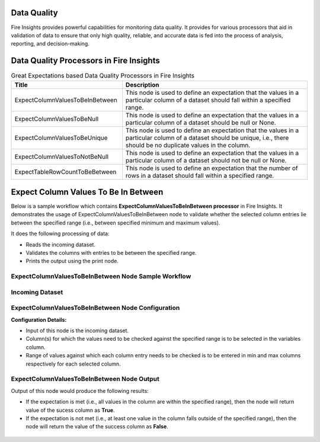 Data Quality
------

Fire Insights provides powerful capabilities for monitoring data quality. It provides for various processors that aid in validation of data to ensure that only high quality, reliable, and accurate data is fed into the process of analysis, reporting, and decision-making.

Data Quality Processors in Fire Insights
------

.. list-table:: Great Expectations based Data Quality Processors in Fire Insights
   :widths: 30 50
   :header-rows: 1

   * - Title
     - Description
   * - ExpectColumnValuesToBeInBetween
     - This node is used to define an expectation that the values in a particular column of a dataset should fall within a specified range.  
     
   * - ExpectColumnValuesToBeNull
     - This node is used to define an expectation that the values in a particular column of a dataset should be null or None.  
   
   * - ExpectColumnValuesToBeUnique
     - This node is used to define an expectation that the values in a particular column of a dataset should be unique, i.e., there should be no duplicate values in the column.
     
   * - ExpectColumnValuesToNotBeNull
     - This node is used to define an expectation that the values in a particular column of a dataset should not be null or None.
	
   * - ExpectTableRowCountToBeBetween
     - This node is used to define an expectation that the number of rows in a dataset should fall within a specified range.
	

Expect Column Values To Be In Between
--------

Below is a sample workflow which contains **ExpectColumnValuesToBeInBetween processor** in Fire Insights. It demonstrates the usage of ExpectColumnValuesToBeInBetween node to validate whether the selected column entries lie between the specified range (i.e., between specified minimum and maximum values).

It does the following processing of data:

* Reads the incoming dataset.
* Validates the columns with entries to be between the specified range.
* Prints the output using the print node.

ExpectColumnValuesToBeInBetween Node Sample Workflow
=========

.. figure:: ../../_assets/user-guide/data-quality/expect-col-val-in-betwn-WF.png
   :alt: datacleaning_userguide
   :width: 75%
   
Incoming Dataset
=======

.. figure:: ../../_assets/user-guide/data-quality/input-data.png
   :alt: datacleaning_userguide
   :width: 75%

ExpectColumnValuesToBeInBetween Node Configuration
=======

**Configuration Details:**

* Input of this node is the incoming dataset.
* Column(s) for which the values need to be checked against the specified range is to be selected in the variables column.
* Range of values against which each column entry needs to be checked is to be entered in min and max columns respectively for each selected column.        


.. figure:: ../../_assets/user-guide/data-quality/expect-col-val-in-between-config.png
   :alt: datacleaning_userguide
   :width: 75%
   
ExpectColumnValuesToBeInBetween Node Output
=======

Output of this node would produce the following results:

* If the expectation is met (i.e., all values in the column are within the specified range), then the node will return value of the sucess column as **True**.
* If the expectation is not met (i.e., at least one value in the column falls outside of the specified range), then the node will return the value of the success column as **False**.

.. figure:: ../../_assets/user-guide/data-quality/expect-col-val-in-between-output.png
   :alt: datacleaning_userguide
   :width: 75% 
   



























